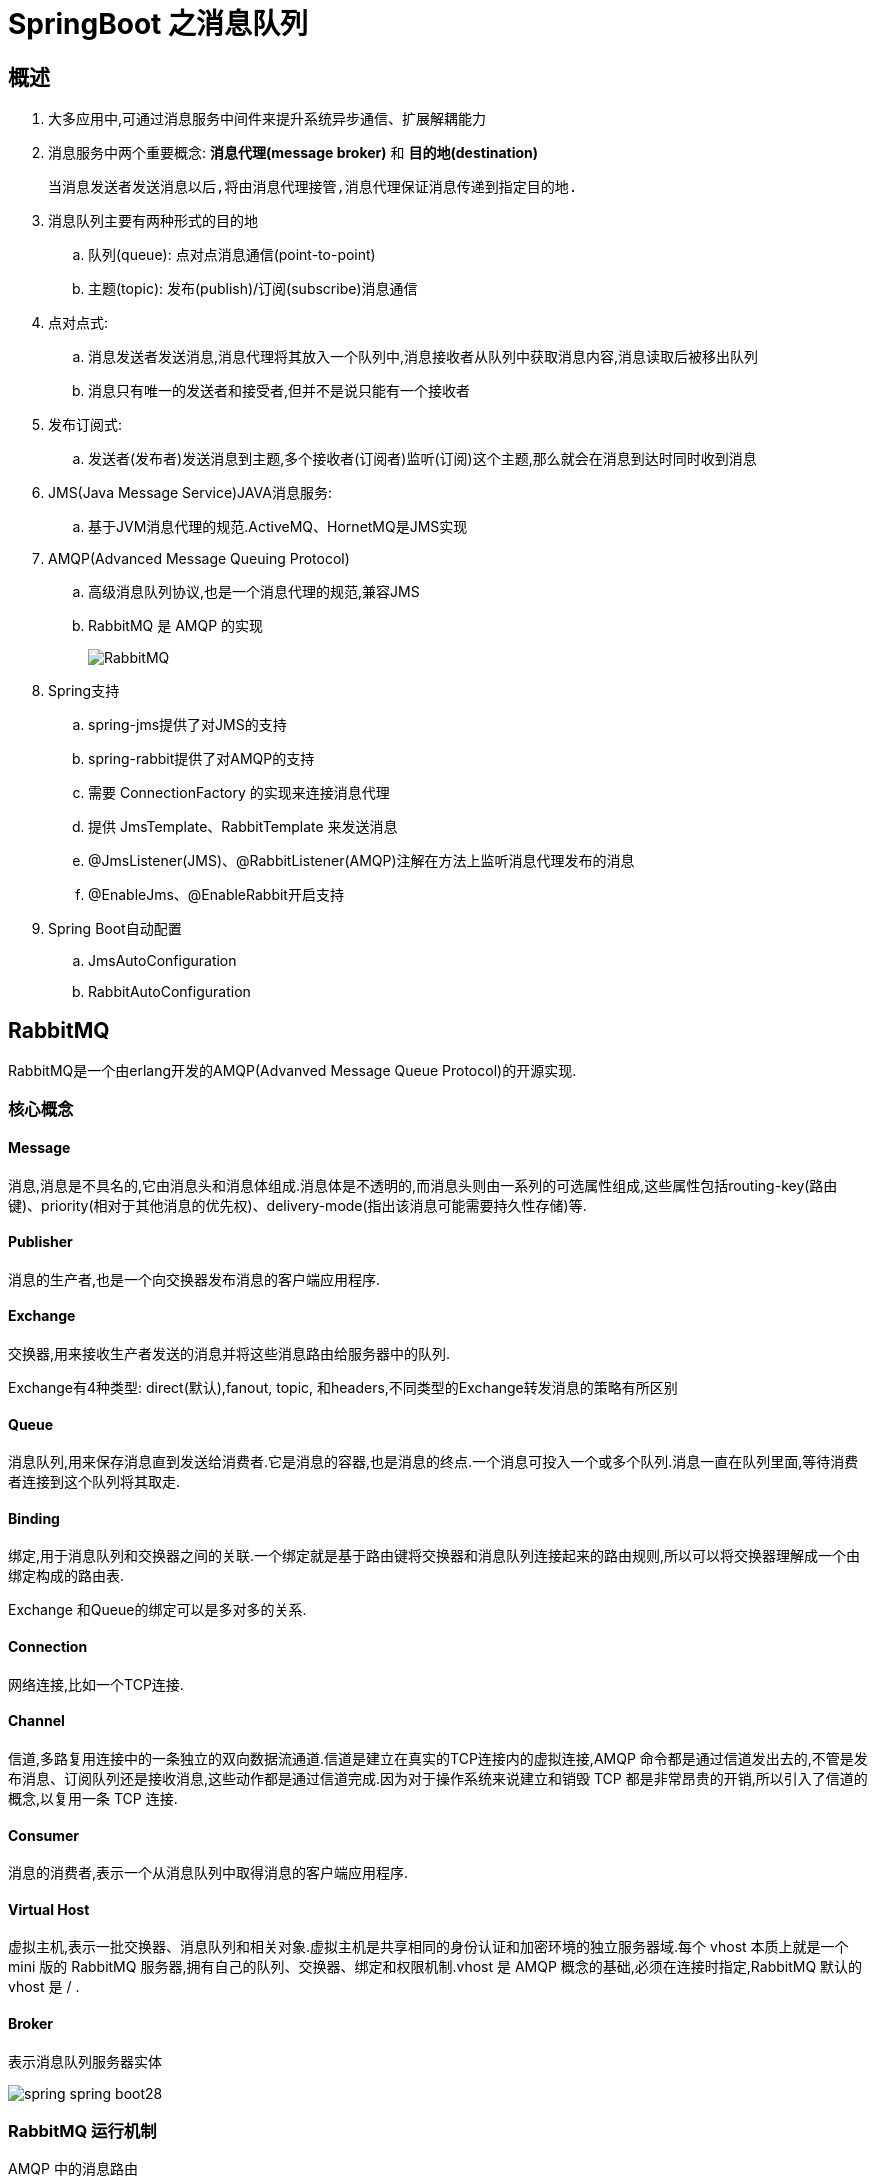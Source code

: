 [[spring-advanced-message]]
= SpringBoot 之消息队列

[[spring-advanced-message-overview]]
== 概述

. 大多应用中,可通过消息服务中间件来提升系统异步通信、扩展解耦能力
. 消息服务中两个重要概念:  **消息代理(message broker)** 和 **目的地(destination)**
+
--
    当消息发送者发送消息以后,将由消息代理接管,消息代理保证消息传递到指定目的地.
--
. 消息队列主要有两种形式的目的地
.. 队列(queue): 点对点消息通信(point-to-point)
.. 主题(topic): 发布(publish)/订阅(subscribe)消息通信
. 点对点式:
.. 消息发送者发送消息,消息代理将其放入一个队列中,消息接收者从队列中获取消息内容,消息读取后被移出队列
.. 消息只有唯一的发送者和接受者,但并不是说只能有一个接收者
. 发布订阅式:
.. 发送者(发布者)发送消息到主题,多个接收者(订阅者)监听(订阅)这个主题,那么就会在消息到达时同时收到消息
. JMS(Java Message Service)JAVA消息服务:
.. 基于JVM消息代理的规范.ActiveMQ、HornetMQ是JMS实现
. AMQP(Advanced Message Queuing Protocol)
.. 高级消息队列协议,也是一个消息代理的规范,兼容JMS
.. RabbitMQ 是 AMQP 的实现
+
image::{oss-images}/spring-spring-boot27.png[RabbitMQ]
. Spring支持
.. spring-jms提供了对JMS的支持
.. spring-rabbit提供了对AMQP的支持
.. 需要 ConnectionFactory 的实现来连接消息代理
.. 提供 JmsTemplate、RabbitTemplate 来发送消息
.. @JmsListener(JMS)、@RabbitListener(AMQP)注解在方法上监听消息代理发布的消息
.. @EnableJms、@EnableRabbit开启支持
. Spring Boot自动配置
.. JmsAutoConfiguration
.. RabbitAutoConfiguration

[[spring-advanced-message-rabbitmq]]
== RabbitMQ

RabbitMQ是一个由erlang开发的AMQP(Advanved Message Queue Protocol)的开源实现.

[[spring-advanced-message-rabbitmq-overview]]
=== 核心概念

[[spring-advanced-message-rabbitmq-overview-message]]
==== Message

消息,消息是不具名的,它由消息头和消息体组成.消息体是不透明的,而消息头则由一系列的可选属性组成,这些属性包括routing-key(路由键)、priority(相对于其他消息的优先权)、delivery-mode(指出该消息可能需要持久性存储)等.

[[spring-advanced-message-rabbitmq-overview-publisher]]
==== Publisher

消息的生产者,也是一个向交换器发布消息的客户端应用程序.

[[spring-advanced-message-rabbitmq-overview-exchange]]
==== Exchange

交换器,用来接收生产者发送的消息并将这些消息路由给服务器中的队列.

Exchange有4种类型: direct(默认),fanout, topic, 和headers,不同类型的Exchange转发消息的策略有所区别

[[spring-advanced-message-rabbitmq-overview-queue]]
==== Queue

消息队列,用来保存消息直到发送给消费者.它是消息的容器,也是消息的终点.一个消息可投入一个或多个队列.消息一直在队列里面,等待消费者连接到这个队列将其取走.

[[spring-advanced-message-rabbitmq-overview-binding]]
==== Binding

绑定,用于消息队列和交换器之间的关联.一个绑定就是基于路由键将交换器和消息队列连接起来的路由规则,所以可以将交换器理解成一个由绑定构成的路由表.

Exchange 和Queue的绑定可以是多对多的关系.

[[spring-advanced-message-rabbitmq-overview-connection]]
==== Connection

网络连接,比如一个TCP连接.

[[spring-advanced-message-rabbitmq-overview-channel]]
==== Channel

信道,多路复用连接中的一条独立的双向数据流通道.信道是建立在真实的TCP连接内的虚拟连接,AMQP 命令都是通过信道发出去的,不管是发布消息、订阅队列还是接收消息,这些动作都是通过信道完成.因为对于操作系统来说建立和销毁 TCP 都是非常昂贵的开销,所以引入了信道的概念,以复用一条 TCP 连接.

[[spring-advanced-message-rabbitmq-overview-consumer]]
==== Consumer

消息的消费者,表示一个从消息队列中取得消息的客户端应用程序.

[[spring-advanced-message-rabbitmq-overview-host]]
==== Virtual Host

虚拟主机,表示一批交换器、消息队列和相关对象.虚拟主机是共享相同的身份认证和加密环境的独立服务器域.每个 vhost 本质上就是一个 mini 版的 RabbitMQ 服务器,拥有自己的队列、交换器、绑定和权限机制.vhost 是 AMQP 概念的基础,必须在连接时指定,RabbitMQ 默认的 vhost 是 / .

[[spring-advanced-message-rabbitmq-overview-broker]]
==== Broker

表示消息队列服务器实体

image::{oss-images}/spring-spring-boot28.png[]

[[spring-advanced-message-rabbitmq-mechanism]]
=== RabbitMQ 运行机制

AMQP 中的消息路由

AMQP 中消息的路由过程和 Java 开发者熟悉的 JMS 存在一些差别,AMQP 中增加了 Exchange 和 Binding 的角色.生产者把消息发布到 Exchange 上,消息最终到达队列并被消费者接收,而 Binding 决定交换器的消息应该发送到那个队列.

image::{oss-images}/spring-spring-boot29.png[]

Exchange 类型

Exchange分发消息时根据类型的不同分发策略有区别,目前共四种类型: `direct`、`fanout`、`topic`、`headers` .`headers` 匹配 AMQP 消息的 header 而不是路由键, headers 交换器和 direct 交换器完全一致,但性能差很多,目前几乎用不到了,所以直接看另外三种类型:

image::{oss-images}/spring-spring-boot30.png[direct]

消息中的路由键(routing key)如果和 Binding 中的 binding key 一致, 交换器就将消息发到对应的队列中.路由键与队列名完全匹配,如果一个队列绑定到交换机要求路由键为“dog”,则只转发 routing key 标记为“dog”的消息,不会转发“dog.puppy”,也不会转发“dog.guard”等等.它是完全匹配、单播的模式.

image::{oss-images}/spring-spring-boot31.png[fanout]

每个发到 fanout 类型交换器的消息都会分到所有绑定的队列上去.fanout 交换器不处理路由键,只是简单的将队列绑定到交换器上,每个发送到交换器的消息都会被转发到与该交换器绑定的所有队列上.很像子网广播,每台子网内的主机都获得了一份复制的消息.fanout 类型转发消息是最快的.

image::{oss-images}/spring-spring-boot32.png[topic]

topic 交换器通过模式匹配分配消息的路由键属性,将路由键和某个模式进行匹配,此时队列需要绑定到一个模式上.它将路由键和绑定键的字符串切分成单词,这些单词之间用点隔开.它同样也会识别两个通配符: 符号“#”和符号“*”.#匹配0个或多个单词,*匹配一个单词.

[[spring-advanced-message-rabbitmq-integrated]]
=== RabbitMQ 整合

. 引入 spring-boot-starter-amqp
. application.yml配置
. 测试RabbitMQ
.. 1.AmqpAdmin: 管理组件
.. 2.RabbitTemplate: 消息发送处理组件

image::{oss-images}/spring-spring-boot33.png[RabbitMQ]

[[spring-advanced-message-rabbitmq-auto]]
=== 自动配置

. RabbitAutoConfiguration
. 有自动配置连接工厂ConnectionFactory
. RabbitProperties封装了RabbitMQ的配置
. RabbitTemplate:给RabbitMQ发送和接受消息
. AmqpAdmin: RabbitMQ系统管理功能组件,创建和删除Queue,Exchange,Binding
+
[source,java]
----
 	@Autowired
    AmqpAdmin amqpAdmin;

    public void createExchange(){
        //凡是以declare开始的都是创建.
        amqpAdmin.declareExchange(new DirectExchange(""));
    }
----
. @EnableRabbit+@RabbitListenner: 开启基于注解的RabbitMQ模式,监听消息队列

[source,java]
----
    @Autowired
    private RabbitTemplate rabbitTemplate;

    /**
     * 单播(点对点)
     */
    @Test
    public void contextLoad(){
        //message需要自己构建一个；定义消息体内容和消息头
        Map<String,Object> map = new HashMap<>();
        map.put("msg","");
        map.put("data","");
//        rabbitTemplate.send("exchange.direct","hello",map);
        //object默认当成消息体,只需要传入要发送的对象,自动化序列发给rabbitmq
        rabbitTemplate.convertAndSend("exchange.direct","hello",map);
    }

    @Test
    public void receive(){
        //接受消息
        Object o = rabbitTemplate.receiveAndConvert("QueueName");

    }

----

如何将数据序列化成 Json,需要注入自己的 `MessageConverter`

[source,java]
----
@Configuration
public class MyAMQPConfig {

    @Bean
    public MessageConverter messageConverter(){
        return new Jackson2JsonMessageConverter();
    }
}
----